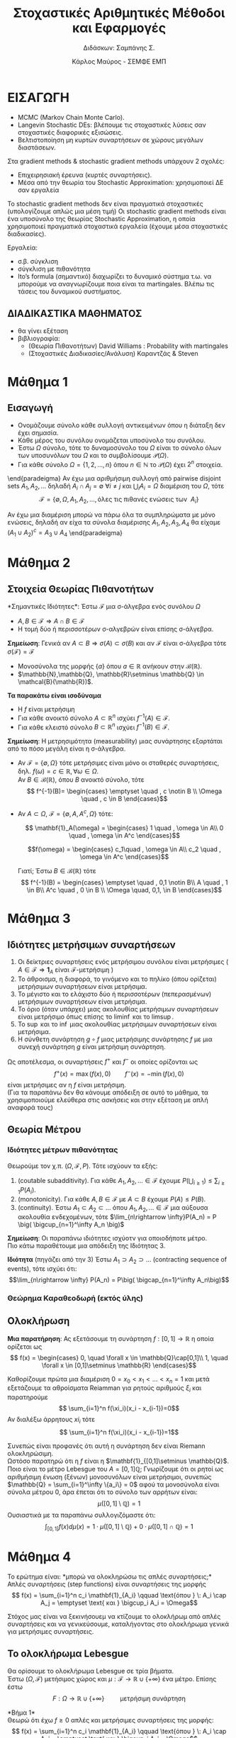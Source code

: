 #+TITLE: \textgreek{Στοχαστικές Αριθμητικές Μέθοδοι και Εφαρμογές}
#+SUBTITLE: \textgreek{Διδάσκων: Σαμπάνης Σ.}
#+AUTHOR: \textgreek{Κάρλος Μαύρος - ΣΕΜΦΕ ΕΜΠ}
#+LATEX_CLASS: orgNotes
#+LATEX_COMPILER: pdflatex
#+LATEX_HEADER_EXTRA: \selectlanguage{greek}
#+OPTIONS: num:nil
#+OPTIONS: toc:nil

\selectlanguage{greek}

* ΕΙΣΑΓΩΓΗ

+ \textlatin{MCMC (Markov Chain Monte Carlo).}
+ \textlatin{Langevin Stochastic DEs}: βλέπουμε τις στοχαστικές λύσεις σαν στοχαστικές διαφορικές εξισώσεις.
+ Βελτιστοποίηση μη κυρτών συναρτήσεων σε χώρους μεγάλων διαστάσεων.



Στα  \textlatin{gradient methods \& stochastic gradient methods} υπάρχουν 2 σχολές:
- Επιχειρησιακή έρευνα (κυρτές συναρτήσεις).
- Μέσα από την θεωρία του \textlatin{Stochastic Approximation:} χρησιμοποιεί ΔΕ σαν εργαλεία

Το \textlatin{stochastic gradient methods} δεν είναι πραγματικά στοχαστικές (υπολογίζουμε απλώς μια μέση τιμή)
Οι \textlatin{stochastic gradient methods} είναι ένα υποσύνολο της θεωρίας \textlatin{Stochastic Approximation}, η οποία
χρησιμοποιεί πραγματικά στοχαστικά εργαλεία (έχουμε μέσα στοχαστικές διαδικασίες).

Εργαλεία:
+ σ.β. σύγκλιση
+ σύγκλιση με πιθανότητα
+ \textlatin{Ito's formula} (σημαντικό) διαχωρίζει το δυναμικό σύστημα τ.ω. να μπορούμε να αναγνωρίζουμε ποια
  είναι τα \textlatin{martingales.} Βλέπω τις τάσεις του δυναμικού συστήματος.

** ΔΙΑΔΙΚΑΣΤΙΚΑ ΜΑΘΗΜΑΤΟΣ
+ θα γίνει εξέταση
+ βιβλιογραφία:
  + (Θεωρία Πιθανοτήτων) \textlatin{David Williams} : \textlatin{Probability with martingales}
  + (Στοχαστικές Διαδικασίες/Ανάλυση) Καραντζάς & \textlatin{Steven}

\newpage
* Μάθημα 1

** Εισαγωγή

+ Ονομάζουμε σύνολο κάθε συλλογή αντικειμένων όπου η διάταξη δεν έχει σημασία.
+ Κάθε μέρος του συνόλου ονομάζεται υποσύνολο του συνόλου.
+ Έστω $\Omega$ σύνολο, τότε το δυναμοσύνολο του $\Omega$ είναι το σύνολο όλων
  των υποσυνόλων του $\Omega$ και το συμβολίσουμε $\mathcal{P}(\Omega)$.
+ Για κάθε σύνολο $\Omega = \{1,2,\dots, n\}$ όπου $n\in \mathbb{N}$ το $\mathcal{P}(\Omega)$ έχει $2^n$ στοιχεία.

\begin{paradeigma}
    $$\Omega = \{ 1,2,3,\} \quad \mathcal{P}(\Omega) = \{\emptyset, \Omega, \{1\}, \{2\}, \{3\}, \{1,2,\}, \{1,3\}, \{2,3\}\} = 2^\Omega$$
\end{paradeigma}

\begin{orismos}{(σ-άλγεβρα)}: ονομάζουμε σ-άλγεβρα $\mathcal{F}$ ενός συνόλου $\Omega$ κάθε σύνολο υποσυνόλων του $\Omega$
με τις εξής ιδιότητες:

1. $\emptyset \in \mathcal{F}$
2. $A \in \mathcal{F} \Rightarrow A^c \in \mathcal{F}$
3. $A_1,A_2,\dots \in \mathcal{F} \Rightarrow \bigcup_{i}A_i \in \mathcal{F}$

\end{orismos}

\begin{paradeigma}
    Τετριμμένη σ-άλγεβρα: $\mathcal{F} = \{\emptyset, \Omega\}$\\
\end{paradeigma}

\begin{paradeigma}
    Για κάθε $A\subset \Omega$ μπορώ να φτιάξω την $\mathcal{F} = \{\emptyset, A, A^c, \Omega\}$
    που είναι σ-άλγεβρα.
\end{paradeigma}

\end{paradeigma}
    Αν έχω μια αριθμήσιμη συλλογή από pairwise disjoint sets $A_1,A_2,\dots$
    δηλαδή $A_i \cap A_j = \emptyset \: \forall i \neq j$ και $\bigcup_i A_i = \Omega$
    διαμέριση του $\Omega$, τότε
    $$\mathcal{F} = \{\emptyset, \Omega, A_1, A_2, \dots, \text{όλες τις πιθανές ενώσεις των }\: A_i\}$$

Αν έχω μια διαμέριση μπορώ να πάρω όλα τα συμπληρώματα με μόνο ενώσεις, δηλαδή αν είχα τα σύνολα διαμέρισης
$A_1,A_2,A_3,A_4$ θα είχαμε $(A_1 \cup A_2)^c = A_3 \cup A_4$
\end{paradeigma}
\newpage

* Μάθημα 2

** Στοιχεία Θεωρίας Πιθανοτήτων

\begin{orismos}{(Παραγόμενη σ-άλγεβρα)}:
Αν $\mathcal{A}$ είναι μια συλλογή υποσυνόλων του $\Omega$,
τότε μπορούμε να βρούμε πάντοτε μια σ-άλγεβρα που να περιέχει το $\mathcal{A}$, η οποία είναι
το δυναμοσύνολο $\mathcal{P}(\Omega)$.\\
Παίρνωντας την τομή όλων των σ-αλγεβρών που περιέχουν το $\mathcal{A}$ καταλήγουμε
στην παραγόμενη σ-άλγεβρα (ή ελάχιστη σ-άλγεβρα).

$$\sigma(\mathcal{A}) = \bigcap_{\mathcal{A} \in \mathcal{F}}  \mathcal{F} \quad\quad\quad \text{ όπου κάθε } \mathcal{F} \: \text{σ-άλγεβρα}$$
\end{orismos}
*Σημαντικές Ιδιότητες*: Έστω $\mathcal{F}$ μια σ-άλγεβρα ενός συνόλου $\Omega$
- $A,B \in \mathcal{F} \Rightarrow A\cap B \in \mathcal{F}$
- Η τομή δύο ή περισσοτέρων σ-αλγεβρών είναι επίσης σ-άλγεβρα.


\begin{orismos}{(Borel σ-άλγεβρα)}\\
Ονομάζουμε σ-άλγεβρα \textlatin{Borel} (ή \textlatin{Borel} σύνολα), συμβ. $\mathcal{B}({\mathbb{R^d})$ (στο $\mathbb{R^d},\: d=1,2,\dots$), την ελάχιστη
σ-άλγεβρα (παραγόμενη) που περιέχει όλα τα ανοικτά υποσύνολα του $\mathbb{R}^d$.\\
\end{orismos}

\begin{protasi}
Η σ-άλγεβρα \textlatin{Borel} είναι η μικρότερη σ-άλγεβρα που περιέχει τα διαστήματα της μορφής
$$(-\infty,\alpha] \quad \alpha \in \mathbb{Z}$$

\textbf{Απόδειξη}\\
Έστω $\mathcal{O}$ το σύνολο όλων των ανοικτών συνόλων του $\mathbb{R}$, τότε $\sigma(\mathcal{O}) = \mathcal{B}(\mathbb{R})$.\\
Έστω $\mathcal{D}$ το σύνολο όλων των διαστημάτων της μορφής $(-\infty,\alpha] \quad \alpha \in \mathbb{Z}$.\\
Έστω τώρα μια φθίνουσα ακολουθία $\{\alpha_k\}_{k\geq 1} \subset \mathbb{Z} $ ρητών αριθμών τ.ω. $\alpha_k \downarrow \alpha \in \mathbb{R}$ και έστω μια αύξουσα
ακολουθία $\{\beta_k\}_{k\geq 1} \subset \mathbb{Z}$ τ.ω. $\beta_k \upnarrow b \in \mathbb{R}$. Συνεπώς μιας και
$$ (\alpha,\beta) = \bigcup_{n=1}^{\infty} \big( (-\infty,\beta_n]\cap(-\infty,\alpha_n]^c\big)$$
Καταλήγουμε στο ότι το $(\alpha,\beta)$ ανήκει στην $\sigma(\mathcal{D})$ για κάθε $\alpha,\beta \in \mathbb{R}$ και άρα έχουμε $\mathcal{B}(\mathbb{R})\subset \sigma(\mathcal{D})$.\\
Από την άλλη έχουμε $\sigma(\mathcal{D}) \subset \mathcal{B}(\mathbb{R}$ αφού τα διαστήματα στο $\mathcal{D}$ μπορούμε να τα δούμε ως συμπληρώματα ανοικτών διαστημάτων, συνεπώς η
ελάχιστη σ-άλγεβρα που περιέχει τέτοια ανοικτά υποσύνολα/διαστήματα θα είναι υποσύνολο της ελάχιστης σ-άλγεβρας που περιέχει όλα τα ανοικτά υποσύνολα του $\mathbb{R}$.\qed
\end{protasi}

**Σημείωση**: Γενικά αν $A \subset B \Rightarrow \sigma(A) \subset \sigma(B)$ και αν $\mathcal{F}$ είναι σ-άλγεβρα τότε\\
$\sigma (\mathcal{F}) = \mathcal{F}$

- Μονοσύνολα της μορφής $\{a\}$ όπου $a \in \mathbb{R}$ ανήκουν στην $\mathcal{B}(\mathbb{R})$.
- $\mathbb{N},\mathbb{Q}, \mathbb{R}\setminus \mathbb{Q} \in \mathcal{B}(\mathb{R})$.

\begin{orismos}(Μετρήσιμο σύνολο)}\\
Έστω $\mathcal{F} μια σ-άλγεβρα. Το σύνολο $A\in \mathcal{F}$ λέγεται $\mathcal{F}-\textμετρήσιμο}$  ($\mathcal{F}-\textlatin{measurable)}$.
\end{orismos}

\begin{orismos}{(Μερησιμος χώρος)}\\
Έστω $\mathcal{F}$ μια σ-άλγεβρα υποσυνόλων ενός συνόλου $\Omega$. Τότε το ζεύγος $(\Omega,\mathcal{F})$ ονομάζεται
μετρήσιμος χώρος (\textlatin{measurable space)}
\end{orismos}

\begin{orismos}{(Μετρήσιμη συνάρτηση)}\\
Έστω $\Omega$ ένα μη-κενό σύνολο, $\mathcal{F}$ μια σ-άλγεβρα του $\Omega$ και $f:\Omega \mapsto \mathbb{R}^n$. Η συνάρτηση
$f$ ονομάζεται $\mathcal{F}$-μετρήσιμη (ή απλώς μετρήσιμη) αν για κάθε σύνολο \textlatin{Borel} $B$, δηλαδή $B\in\mathcal{B}(\mathbb{R^n})$
$$ f^{-1}(B) = \{ \omega \in \Omega \: : \: f(\omega) \} \in \mathcal{F}$$
\end{orismos}

**Τα παρακάτω είναι ισοδύναμα**
- Η $f$ είναι μετρήσιμη
- Για κάθε ανοικτό σύνολο $A\subset \mathbb{R}^n$ ισχύει $f^{-1}(A) \in \mathcal{F}$.
- Για κάθε κλειστό σύνολο $B\subset \mathbb{R}^n$ ισχύει $f^{-1}(B) \in \mathcal{F}$.

**Σημείωση**: Η μετρησιμότητα (measurability) μιας συνάρτησης εξαρτάται από το πόσο μεγάλη είναι η σ-άλγεβρα.
- Αν $\mathcal{F} = \{ \emptyset, \Omega\}$ τότε μετρήσιμες είναι μόνο οι σταθερές συναρτήσεις, δηλ. $f(\omega) = c \in \mathbb{R}, \forall \omega \in \Omega$.\\
  Αν $B\in \mathcal{B}(\mathbb{R})$, όπου $B$ ανοικτό σύνολο, τότε
  $$ f^{-1}(B)= \begin{cases}
    \emptyset \quad , c \notin B \\
    \Omega \quad , c \in B
    \end{cases}$$

- Αν $A\subset\Omega$, $\mathcal{F}=\{\emptyset, A, A^c,\Omega \}$ τότε:

  $$ \mathbf{1}_A(\omega) = \begin{cases} 1 \quad , \omega \in A\\
  0 \quad , \omega \in A^c
  \end{cases}$$

  $$f(\omega) = \begin{cases} c_1\quad , \omega \in A\\
  c_2 \quad , \omega \in A^c
  \end{cases}$$

  Γιατί; Έστω $B \in \mathcal{B}(\mathbb{R})$ τότε
  $$ f^{-1}(B) = \begin{cases}
  \emptyset \quad , 0,1 \notin B\\
  A \quad , 1 \in B\\
  A^c \quad , 0 \in B \\
  \Omega \quad, 0,1, \in B
  \end{cases}$$

  \pagebreak

* Μάθημα 3

** Ιδιότητες μετρήσιμων συναρτήσεων
1. Οι δείκτριες συναρτήσεις ενός μετρήσιμου συνόλου είναι μετρήσιμες ( $A \in \mathcal{F} \Rightarrow \mathbf{1}_A \text{ είναι } \mathcal{F}\text{-μετρήσιμη}$ )
2. Το άθροισμα, η διαφορά, το γινόμενο και το πηλίκο (όπου ορίζεται) μετρήσιμων συναρτήσεων είναι μετρήσιμα.
3. Το μέγιστο και το ελάχιστο δύο ή περισσοτέρων (πεπερασμένων) μετρήσιμων συναρτήσεων είναι μετρήσιμα.
4. Το όριο (όταν υπάρχει) μιας ακολουθίας μετρήσιμων συναρτήσεων είναι μετρήσιμο όπως επίσης το $\liminf$ και το $\limsup$.
5. Το $\sup$ και το $\inf$ μιας ακολουθίας μετρήσιμων συναρτήσεων είναι μετρήσιμα.
6. Η σύνθετη συνάρτηση $g \circ f$ μιας μετρήσιμης συνάρτησης $f$ με μια συνεχή συνάρτηση $g$ είναι μετρήσιμη συνάρτηση.

Ως αποτέλεσμα, οι συναρτήσεις $f^+$ και $f^-$ οι οποίες ορίζονται ως
$$ f^+(x) = \max (f(x),0) \qquad f^-(x) = - \min(f(x),0)$$
είναι μετρήσιμες αν η $f$ είναι μετρήσιμη.\\

(Για τα παραπάνω δεν θα κάνουμε απόδειξη σε αυτό το μάθημα, τα χρησιμοποιούμε ελεύθερα στις ασκήσεις και στην εξέταση με απλή αναφορά τους)

** Θεωρία Μέτρου

\begin{orismos} Έστω $(\Omega, \mathcal{F})$ είναι μετρήσιμος χώρος και έστω $\mu: \mathcal{F} \rightarrow \mathbb{R} \cup \{+\infty\}$
είναι μια συάρτηση. Τότε, η $\mu$ ονομάζεται \textbf{μέτρο} αν:
\begin{enumerate}
\item Για όλα τα $A \in \mathcal{F}$ έχουμε $\mu(A) \geq 0$.
\item $\mu(\emptyset)=0$.
\item Αν τα σύνολα $A_1,A_2, \dots \in \mathcal{F}$ είναι ξένα μεταξύ τους ανά δύο τότε $\mu\big( \bigcuo_{i=1}^\infty A_i\big) = \sum_{i=1}^\infty \mu(A_i)$ (αριθμήσιμη προσθετικότητα)
\end{enumerate}\\
\end{orismos}

\begin{orismos} Ως \textbf{μέτρο πιθανόητας} ορίζουμε σε μία σ-άλγεβρα $\mathcal{F}$ ενός συνόλου $\Omega$, μια συνάρτηση
$P: \mathcal{F} \rightarrow [0,1]$ η οποία ικανοποιέι τις ιδιότητες ενός μέτρου και $P(\Omega)=1$.\\
\end{orismos}

\begin{orismos} Ονομάζουμε \textbf{χώρο πιθανότητας} την τριάδα $(\Omega, \mathcal{F}, P)$, όπου $\Omega$ είναι ένα σύνολο (που συχνά ονομάζεται δειγματοχώρος/sample space), $\mathcal{F}$ είναι μια σ-άλγεβρα υποσυνόλων του $\Omega$ και $P:\mathcal{F}\rightarrow [0,1]$ είναι ένα μέτρο πιθανότητας.\\
\end{orismos}

*** Ιδιότητες μέτρων πιθανότητας
Θεωρούμε τον χ.π. $(\Omega, \mathcal{F},P)$. Τότε ισχύουν τα εξής:
1. \textlatin{(coutable subadditivity)}. Για κάθε $A_1,A_2,\dots \in \mathcal{F}$ έχουμε $P\big( \bigcup_{i\geq 1} \big) \leq \sum_{i\geq 1} P(A_i)$.
2. \textlatin{(monotonicity)}. Για κάθε $A,B \in \mathcal{F}$ με $A\subset B$ έχουμε $P(A)\leq P(B)$.
3. \textlatin{(continuity)}. Έστω $A_1 \subset A_2 \subset \dots$ όπου $A_1, A_2,\dots \in \mathcal{F}$ μια αύξουσα ακολουθία ενδεχομένων, τότε $\lim_{n\rightarrow \infty}P(A_n) = P \big( \bigcup_{n=1}^\infty A_n \big)$

*Σημείωση*: Οι παραπάνω ιδιότητες ισχύοτν για οποιοδήποτε μέτρο.\\

Πιο κάτω παραθέτουμε μια απόδειξη της Ιδιότητας 3.

\begin{align*}
P\big( \bigcup_{n=1}^\infty A_n \big) &= P\big( \bigcup_{n=1}^\infty (A_n \setminus A_{n-1}\big)\\
\text{(countable additivity) } &= \sum_{n=1}^{\infty} P(A_n \setminus A_{n-1}) \\
&= \lim_{n\rightarrow \infty} \sum_{i=1}^n P(A_i\setminus A_{i-1})\\
\text{(countable additivity) } &= \lim_{n \rightarrow \infty} P\big( \bigcup_{i=1}^n(A_n \setminus A_{n-1} ) \big)\\
&= \lim_{n \rightarrow \infty} P(A_n)
\end{align*}

*Ιδιότητα* (πηγάζει από την 3) Έστω $A_1 \supset A_2 \supset \dots$ \textlatin{(contracting sequence of events)}, τότε ισχύει ότι:
$$\lim_{n\rightarrow \infty} P(A_n) = P\big( \bigcap_{n=1}^\infty A_n\big)$$
\pagebreak

\begin{orismos}
Έστω $(\Omega, \mathcal{F})$ μετρήσιμος χώρος και $\mu: \mathcal{F} \rightarrow \mathbb{R}\cup\{+\infty\}$ είναι ένα μέτρο. Τότε
ονομάζουμε αυτό το μέτρο:
\begin{enumerate}
\item \textbf{πεπερασμένο}, αν $\mu(\Omega) < \infty$.
\item \textbf{σ-πεπερασμένο}, αν υπάρχει μια ακολουθία $\{A_n\}_{n\geq 0}$ στοιχείων της $\mathcal{F}$ τέτοια
ώστε $\mu(A_n) < \infty \: \forall n \in \mathbb{R}$ και $\bigcup_{n\geq 1} A_n = \Omega$
\end{enumerate}
\end{orismos}

*** Θεώρημα Καραθεοδωρή (εκτός ύλης)

\begin{orismos} Έστω $\Omega$ είναι ένα μη-κενό σύνολο. Ονομάζουμε ένα σύνολο υποσυνόλων
$\mathcal{G}$ του $\Omega$ ως \textbf{π-σύστημα (ή άλγεβρα)} αν είναι κλειστό ως προς τις πεπερασμένες τομές,
δηλαδή:
$$G_1,G_2 \in \mathcal{G} \Rightarrow G_1 \cap G_2 \in \mathcal{G}$$
\end{orismos}

\begin{protasi}
Αν δύο μέτρα πιθανότητας συμπίπτουςν σε ένα π-σύστημα, τότε συμπίπτουν και στην σ-άλγεβρα που παράγεται
από το π-σύστημα.
\end{protasi}

\begin{theorima} \textbf{Caratheodory's Extension Theorem}\\
Έστω $\Omega$ έιναι ένα σύνολo, $\mathcal{G}$ ένα π-σύστημα του $\Omega$ και $\mathcal{F}= \sigma(\mathcal{G})$. Αν το $\mu_0$ είναι μια αριθμήσιμα προσθετική συνάρτηση από το $\mathcal{G}$ στο $[0,+\infty]$, δηλ. $\mu_0 : \mathcal{G} \rightarrow \mathbb{R}_+ \cup \{+\infty\}$.\\
Τότε υπάρχει μέτρο στο $(\Omega, \mathcal{F})$ τέτοιο ώστε
$$\mu(A) = \mu_0 (A) \quad \forall A \in \mathcal{G}$$
Αν μάλιστα $\mu_0(\Omega) < \infty$, τότε υπάρχει μοναδικό τέτοιο μέτρο $\mu$.
\end{theorima}

\begin{paradeigma}
Μέτρο \textlatin{Lebesgue} στο $(\Omega, \mathcal{F}) = ((0,1], \mathcal{B}( (0,1]))$. Θεωρούμε όλα εκείνα τα υποσύνολα του $\Omega$ τα οποία μπορούν
να γραφτούν ως πεπερασμένες ενώσεις των διαστημάτων $(a_1,b_1], \dots (a_n,b_n]$ όπου $n \in \mathbb{N}$ και $0 < a_1 \leq b_1 \leq \dots \leq a_n \leq b_n \leq 1$.
Αν $\mathcal{G}$ είναι το π-σύστημα (άλγεβρα) που περιέχει όλα αυτά τα υποσύνολα, τότε $\mathcal{F} = \sigma(\mathcal{G}) = \mathcal{B}((0,1])$\\

Ορίζουμε επίσης για κάθε σύνολο $G \in \mathcal{G}$, τη συνάρτηση
$$\mu_0(G) = \sum_{k\leq r} (b_k - a_k)$$
όπου αυτό το $G$ είναι $G=(a_1,b_1]\cup\dots\cup (a_r,b_r]$ και $r \leq n$. Έτσι η $\mu_0$ είναι καλώς ορισμένη (well-defined) και είναι αριθμήσιμα προσθετική.\\
Συνεπώς, σύμφωνα με το Θ. Καραθεοδωρή υπάρχει ένα μοναδικό μέτρο στον $((0,1],\mathcal{B}((0,1]))$ που είναι η προέκταση του $\mu_0$ στο $\mathcal{G}$ και το οποίο
ονομάζεται μέτρο \textlatin{Lebesgue}. (γενίκευση της Ευκλείδιας απόστασης)
\end{paradeigma}

** Ολοκλήρωση

*Μια παρατήρηση*: Ας εξετάσουμε τη συνάρτηση $f:[0,1]\rightarrow \mathbb{R}$ η οποία ορίζεται ως
$$ f(x) = \begin{cases} 0, \quad \forall x \in \mathbb{Q}\cap[0,1]\\
                    1, \quad \forall x \in [0,1]\setminus \mathbb{R}
                    \end{cases}$$

Καθορίζουμε πρώτα μια διαμέριση $0=x_0<x_1<\dots <x_n=1$ και μετά εξετάζουμε τα αθροίσματα \textlatin{Reiamman} για ρητούς αριθμούς $\xi_i$ και παρατηρούμε
$$ \sum_{i=1}^n f(\xi_i)(x_i - x_{i-1})=0$$
Αν διαλέξω άρρητους $xi_i$ τότε
$$ \sum_{i=1}^n f(\xi_i)(x_i - x_{i-1})=1$$

Συνεπώς είναι προφανές ότι αυτή η συνάρτηση δεν είναι \textlatin{Riemann} ολοκληρώσιμη.\\
Ωστόσο παρατηρώ ότι η $f$ είναι η $\mathbf{1}_{[0,1]\setminus \mathbb{Q}$. Ποιο είναι το μέτρο \textlatin{Lebesgue} του $A=[0,1]\mathbb{Q}$; Γνωρίζουμε ότι οι ρητοί
ως αριθμήσιμη ένωση (ξένων) μονοσυνόλων είναι μετρήσιμοι, συνεπώς $\mathbb{Q} = \sum_{i=1}^\infty \{a_i\} = 0$ αφού τα μονοσύνολα είναι σύνολα μέτρου 0, άρα έπεται ότι
το σύνολο των αρρήτων είναι:
$$\mu( [0,1] \setminus \mathbb{Q} ) = 1$$
Ουσιαστικά με τα παραπάνω συλλογιζόμαστε ότι:
$$ \int _{[0,1]} f(x) d\mu(x) = 1\cdot \mu([0,1]\setminus \mathbb{Q}) + 0 \cdot \mu([0,1]\cap \mathbb{Q}) = 1$$
\pagebreak

* Μάθημα 4
Το ερώτημα είναι: *μπορώ να ολοκληρώσω τις απλές συναρτήσεις;*\\

Απλές συναρτήσεις \textlatin{(step functions)} είναι συναρτήσεις της μορφής
$$ f(x) = \sum_{i=1}^n c_i \mathbf{1}_{A_i} \qquad \text{όπου } \: A_i \cap A_j = \emptyset \text{ και } \bigcup_i A_i = \Omega$$

Στόχος μας είναι να ξεκινήσουεμ να κτίζουμε το ολοκλήρωμ από απλές συναρτήσεις και να γενικεύσουμε, καταλήγοντας στο ολοκλήρωμα γενικά για μετρήσιμες συναρτήσεις.

** Το ολοκλήρωμα \textlatin{Lebesgue}
Θα ορίσουμε το ολοκλήρωμα \textlatin{Lebesgue} σε τρία βήματα.\\

Έστω $(\Omega,\mathcal{F})$ μετήσιμος χώρος και $\mu:\mathcal{F}\rightarrow \mathbb{R} \cup \{+ \infty\}$ ένα μέτρο. Επίσης έστω
$$F: \Omega \rightarrow \mathbb{R}\cup\{+\infty\} \qquad \text{ μετρήσιμη συνάρτηση }$$

*Βήμα 1*\\
Θεωρώ ότι έχω $f\geq 0$ απλές και μετρήσιμες συναρτήσεις της μορφής:
$$ f(x) = \sum_{i=1}^n c_i \mathbf{1}_{A_i} \qquad \text{όπου } \: A_i \cap A_j = \emptyset \text{ και } \bigcup_i A_i = \Omega$$
τότε ορζίουμε το ολοκλήρωμα \textlatin{Lebesgue} της $f$ ως:
$$ \int_\Omega f d\mu = \sum_{i=1}^\inftu c_i \mu(A_i) \in [0,+\infty]$$
με την σύμβαση ότι στο ολοκλήρωμα \textlatin{Lebesgeue} $(0\cdot \infty = 0)$.\\

*Bήμα 2*\\
Τώρα θεωρούμε ότι έχουμε $f\geq 0$ μετρήσιμες συναρτήσεις. Στην συνέχεια θα χρειασούμε το Θ. Μονότονης Σύγκλισης/\textlatin{Monotone Convergence Theorem}.

\begin{theorima}\textbf{Θεώρημα Μονότονης σύγκλησης.} Έστω $f\geq 0$ μετρήσιμη συνράτηση. Τότε μπορώ να βρώ (πάντοτε) μια ακολουθία μη-αρνητικών απλών συναρτήσεων (που όπως
είδαμε είναι μετρήσιμες), έστω $\{f_n\}_{n\geq 1}$, έτσι ώστε η $\{f_n\}_n$ να είναι αύξουσα ακολουθία ($f_n \subseteq f_{n+1}\: \forall n$) και
$$\lim_{n\rightarrow \infty} f_n(x) = f(x) \qquad \text{(pointwise - σημειακά)}$$
\end{theorima}
\pagebreak

Για να ορίσουμε το ολοκλήρωμα \textlatin{Lebesgue} για $f\geq 0$ μετρήσιμες, χρησιμοποιούμε το Θεώρημα Μονότονης σύγκλισης:

$$ \Big( \int_\Omega \lim_{n\rightarrow \infty} f_n d\mu \Big) = \Big( \int_\Omega f d\mu \Big) = \Big( \lim_{n\rightarrow \infty} f_n d\mu \Big) $$

και τότε, χρησμοποιώντας το Θ. Μονότονης Σύγκλισης μπορούμε να αποδείξουμε ότι το
$$\Big( \lim_{n\rightarrow \infty} \int_\Omega f_n d\mu \Big)$$G_1
είναι καλώς ορισμένο και δεν εξαρτάται από την επιλογή της ακολουθίας $\{f_n\}_{n\geq 1}$.\\

*Βήμα 3*\\
Τέλος, έστω $f$ μετρήσιμη συνάρτηση. Τότε μπορώ να γράψω την $f$ χρησμοποιώντας το θετικό και το αρνητικό της μέρος, δηλαδή
$$ f = f^+ - f^-$$
όπου $f^+(x)= \max \{ f(x), 0\}$ και $f^-(x) = \max \{-f(x),0\}$.\\
Τότε το ολοκλήρωμα \textlatin{Lebesgue} ορίζεται ως
$$\int_\Omega f d\mu = \int_\Omega f^+ d\mu - \int_\Omega f^- d\mu $$
\pagebreak

** Ιδιότητες
1. Το ολοκλήρωμα \textlatin{Lebesgue} μιας μετρήσιμης συνάρτησης, όπου αυτό ορίζεται, είναι ένα στοιχείο του $[0,\infty]$.
2. Αν το μέτρο ενός έστω από τα $A_i$ είναι ίσο με άπειρο, τότε το ολοκλήρωμα \textlatin{Lebesgue} παίρενει την τιμή $+\infty$ (για κάθε $c_i >0,\: i\geq 1$).
3. Aν τα ολοκληρώματα $\int_\Omega f^+ d\mu$ και $\int_\Omega f^- d\mu$ παίρνουν την τιμ $+\infty$ τότε το $\int_\Omega fd\mu$ *δεν ορίζεται*.
4. Αν έχουμε ένα *φραγμένο διάστημα* $[a,b]$ με $a,b \in \mathbb{R}$, το ολοκλήρωμα
   $$\int_a^b f(x)d(x)$$
   είναι καλως ορισμένο για $f$ μετρήσιμη, τότε το ολοκλήρωμα Lebesgue
   $$\int_[a,b]f d\mu $$
   ισουται με το ολοκλήρωμα \textlatin{Riemann}.
5. Αν για μια μετρήσιμη συνάρτηση $f$ υπάρχει το γενικευμένο ολ. \textlatin{Riemann}
   $$\int_{-\infty}^\infty f(x)d<\inftyx \quad \text{ή}\quad \int_{-\infty}^\infty |f(x)|dx < \infty<\infty$$
   τότε, το ολοκλήρωμα \textlatin{Lebesgue} $\equiv$ \textlatin{Riemann.}
6. Μπορώ να έχω το γενικευμένο ολ. \textlatin{Riemann} αλλά όχι το αντίστοιχο \textlatin{Lebesgue}. (π.χ. $f(x) = \frac{sinx}{x}\mathbf{1}_{\{x\neq 0\}}$)

** Κύριες Ιδιότητες του ολοκληρώματος \textlatin{Lebesgue}:

+ \textbf{(Γραμμικότητα - \textlatin{Linearity})}   $$\int_\mathbb{R} (c_1 f + c_2 g) d\mu = c_1 \int_\mathbb{R} fd\mu + c_2 \int_\mathbb{R} gd\mu$$.
+ \textbf{(Ξένα Σύνολα - \textlatin{Disjoint Sets})} Αν $A,B$ είναι ξένα μεταξύ τους σύνολα, τότε
  $$\int_{A\cup B} f d\mu = \int_A fd\mu + \int_B fd\mu$$
+ \textbf{(Μονοτονία - \textlatin{Comparison})} Αν $f(x) \leq g(x)$ για κάθε $x\in \mathbb{R}$, τότε
  $$\int_\mathbb{R} f(x)d\mu(x) \leq \int_\mathbb{R} g(x)d\mu(x)$$.

   \pagebreak
* Μάθημα 5

*** Θεωρήματα Σύγκλισης
\begin{theorima}[Μονότονης Σύγκλισης - \textlatin{Monotone Convergence Theorem (MCT)}.] Έστω $\{f_n\}_{n\geq 1}$ μια αύξουσα ακολουθία μετρήσιμων μη αρνητικών συναρτήσεων, οι οποίες
  συγκλίνουν σε μια συνάρτηση μετρήσιμη $f$, τότε
  $$ \int_\mathbb{R} f d\mu = \lim_{n\rightarrow \infty} \int_\mathbb{R} f_n d\mu $$
  όπου οι δύο πλευρές μπορούν να πάρουν την τιμή άπειρο.
\end{theorima}

\begin{theorima}[Λήμμα Fatou - \textlatin{Fatou Lemma (FL)}.] Έστω $\{f_n\}_{n\geq 1}$ μια ακολουθία μετρήσιμων, μη-αρνητικών συναρτήσεων, τότε
$$\int_\mathbb{R} \liminf_{n\rightarrow \infty} f_n d\mu  \leq \liminf_{n\rightarrow \infty} \int_\mathbb{R} f_n d\mu $$
\end{theorima}

\begin{proof}
Δημιουργώ την ακολουθία μετρήσιμων συναρτήσεων $\{g_n\}_{n\geq 1}$, όπου $g_k:= \inf_{n\geq k} f_n$.
Η $\{g_n\}$ συνεπώς είναι μια αύξουσα ακολουθία μη-αρνητικών μετρήσιμων συναρτήσεων, όπου
$$\lim_{n\rightarrow \infty} = \liminf_{n\rightarrow \infty} f_n$$

Συνεπώς, από \textlatin{MCT} έχουμε $\int_\mathbb{R} \lim_{k\rightarrow \infty} g_k d\mu = \lim_{k\rightarrow \infty} \int_\mathbb{R} g_k d\mu$, συνεπώς

\begin{align*}
\int_\mathbb{R} \liminf_{n\rightarrow \infty} f_n d\mu &= \lim_{k\rightarrow \infty} \int \inf_{n\geq k} f_n d\mu\\
&\leq \lim_{k\rightarrow \infty} \inf_{n\geq k} \int_\mathbb{R} f_n d\mu \\
( * ) \qquad &\leq \liminf_{n\rightarrow \infty} \int_\mathbb{R} f_n d\mu
\end{align*}

Όπου $(*)$ ισχύει διότι για κάθε $n\geq k, f_n \geq g_k$, συνεπώς $\int_\mathbb{R} f_n d\mu \geq \int_\mathbb{R} g_k d\mu$.
\end{proof}\\


Το λήμμα \textlatin{Fatou} μας λέει ότι μπορεί να έχω μια ακολουθία μετρήσιμων τ.μ. που να συκλίνει σε μια (μετρήσιμη) τ.μ. αλλά οι ροπές τους
(moments) να μην συγκλίνουν!!
\pagebreak

\begin{theorima}[Θεώρημα Κυριαρχημένης Σύγκλισης - \textlatin{(Lebesgue) Dominated Convergence Theorem (LDCT)}.] Έστω $\{f_n\}_{n\geq 1}$ μια ακολουθία ολοκληρώσιμων συναρτήσεων
η οποία συγκλίνει στην $f$ (σημειακή σύγκλιση - σύγκλιση σ.π/a.e.).\\
Αν υπάρχει μια ολοκληρώσιμη συνάρτηση $g\geq 0$ τέτοια ώστε $|f_n| \leq g$ (σχεδόν παντού) για κάθε $n\geq 1$, τότε η $f$ είναι
ολοκληρώσιμη και
$$\int_\mathbb{R} f d\mu = \lim_{n\rightarrow \infty} \int_\mathbb{R} f_n d\mu$$
\end{theorima}

\begin{proof}
Παρατηρούμε πρώτα ότι $|f_n - f| \leq |f_n| + |f| \leq g + g \leq 2g$ και ότι\\
$$\int_\mathbb{R} 2g d\mu = 2\int_{\mathbb{R}}g d\mu < \infty$$

Τώρα θα κάνουμε χρήση του FT. Έστω $h_n := 2g - |f_n - f|$, άρα η $\{h_n\}$ είναι μια μη-αρνητική ακολουθία μετρήσιμων συναρτήσεων, εφαρμόζω το λήμμα \textlatin{Fatou} και
$$\int_\mathbb{R} \liminf_{n\rightarrow \infty} h_n d\mu \leq \liminf_{n\rightarrow \infty} \int_\mathbb{R} h_n d\mu $$

Συνεπώς

$$ \cancel{\int_\mathbb{R} 2g d\mu} + \int_\mathbb{R} \liminf_{n\rightarrow \infty} (-|f_n - f|) d\mu \leq \cancel{\int_\mathbb{R} 2g d\mu} + \liminf_{n\rightarrow \infty} \int_\mathbb{R}(-|f_n -f|) d\mu$$

χρησιμοποιώντας ότι $-\limsup_{n\rightarrow \infty} -|f_n-f| = \liminf_{n\rightarrow \infty} |f_n -f|$ παίρνουμε

$$ - \int_\mathbb{R} \limsup_{n\rightarrow \infty} |f_n -f| d\mu \leq - \limsup_{n\rightarrow \infty} \int_\mathbb{R} |f_n-f|d\mu$$

Συνεπώς, πολλαπλασιάζοντας και τα δύο μέλη με $-1$, παίρνουμε
$$\limsup_{n\rightarrow \infty} \int_\mathbb{R} |f_n - f| d\mu \leq \int_\mathbb{R} |f_n-f| d\mu = 0$$
καθώς το $\limsup |f_n - f| = \lim |f_n- f| = 0$. Έχουμε δηλαδή
$$\lim_{n\rightarrow \infty} \int_\mathbb{R}|f_n - f| d\mu = 0$$
Ισχύει από comparison/monotonicity property ότι
$$\lim_{n\rightarrow \infty} | \int_\mathbb{R} fd\mu - \int_\mathbb{R} f_n d\mu| = \lim_{n\rightarrow \infty} |\int_\mathbb{R} (f_n -f) d\mu| \leq \lim_{n\rightarrow \infty} \int_\mathbb{R} |f_n-f| d\mu =0 $$
\end{proof}

*Σημείωση:* Τα παραπάνω τρία θεωρήματα σύκγλισης \textlatin{(MCT, FL, LDCT)}  ισχύουν σε σ-πεπερασμένους χώρος μέτρου $(\Omega, \mathcal{F}, \mu)$.\\

\begin{orismos} Έστω $(\Omega,\mathcal{F},\mathbb{P})$ ένας χώρος πιθανότητας. Τότε, μια συνάρτηση $X:\Omega \rightarrow \mathbb{R}$ ονομάζεται \textbf{τυχαία μεταβλητή} αν και μόνο αν
$$X^{-1}(B) \in \mathcal{F} \quad \forall B \in \mathcal{B}(\mathb{R})$$
\end{orismos}

\begin{orismos}
Έστω $\mu,\nu$ δύο μέτρα ορισμένα σε ένα μετρήσιμο χώρο $(\Omega, \mathcal{F})$. Αν για κάθε $A \in \mathcal{F}$ τ.ω. $\mu(A)=0$ τότε $\nu(A)=0$, τότε
λέμε ότι το $\nu$ είναι \textbf{απόλυτα συνεχές ως προς το} $\mu$ (absolutely continuous w.r.t $\mu$), και συμβολικά γράφουμε $\nu <\!< \mu$
\end{orismos}

\begin{theorima}[\textlatin{Radon-Nikodym}]
Έστω $\mu$ και $\nu$ δύο σ-πεπερασμένα μέτρα ορισμένα σε ένα μετρήσιμο χώρο $(\Omega, \mathcal{F})$ και $\nu <\!< \mu$. Τότε υπάρχει μοναδική (σχεδόν παντού)
μη αρνητική και ολοκληρώσιμη συνάρτηση $f$ στο $(\Omega, \mathcal{F}, \mu)$ τ.ω.
$$ \nu(A) = \int_A f d\mu  \quad \forall A \in \mathbb{F}$$
Χρησιμοποιούμε σαν συμβολισμό $d\nu = f d\mu$ \textlatin{(shorthand notation)} για να δηλώσουμε την σχέση μεταξύ των δύο μέτρων,
και η $f = \frac{d\nu}{d\mu}$ είναι γνωστή ως παράγωγος \textlatin{Radon-Nikodym (Radon-Nikodym derivative) }ή απλώς πυκνότητα \textlatin{(density)} του $\nu$ ως προς το $\mu$.
\end{theorima}

\pagebreak

* Μάθημα 6

*Παρατήρηση*: Στο Θεώρημα \textlatin{Radon Nikodym} αυστηρά δεν έχουμε ορίσει κάποια παράγωγο μέτρου σε σχέση με κάποιο άλλο μέτρο, και ο συμβολισμός της πυκνότητας


$$f = \frac{d\nu}{d\mu}\qquad \text{ή} \qquad d\nu = fd\mu$$
ωστόσο, αν δούμε την απόδειξη του Θεωρήματος, αν έχουμε τρία μέτρα $\nu,\mu,\rho$ και πυκνότητες $g=\frac{d\nu}{d\mu}$ και $f=\frac{d\mu}{d\rho}$ μπορούμε να πούμε $gf=\frac{d\nu}{d\rho}$, δηλαδή συμβολικά:
$$ \frac{d\nu}{d\mu} \frac{d\mu}{d\rho} = \frac{d\nu}{d\rho}$$
όπου πρακτικά "απλοποιούμε" το κλάσμα. Υπενθυμίζουμε ότι δεν έχουμε παραγώγους και όλα αυτά τα κάνουμε συμβολικά αλλά παίρνουμε έγκυρα αποτελέσματα.\\

*Σύνδεση/εφαρμογή με τα χρηματοοικονομικά μαθηματικα*: Προσπαθούμε να βρούμε ισοδύναμα μέτρα πιθανότητας ως προς το "φυσικό" μέτρο πιθανότητας έτσι ώστε να δημιουργήσουμε στο νέο μέτρο \textlatin{martingale} (δίκαια παιχνίδια). Υπό το
νέο μέτρο, όταν γίνεται η αποτίμηση να μην υπάρχουν ευκαιρίες για \textlatin{arbitrage}.\\

\begin{orismos}
Έστω $X:\Omega \Rightarrow \mathbb{R}$ τ.μ. σε ένα χώρο πιθανότητας $(\Omega,\mathcal{F},\mathbb{R})$. Η απεικόνιση $\mathbb{F}_X:\mathcal{B}(\mathbb{R}) \rightarrow [0,1]$ που ορίζεται ως
$$ \mathbb{F}_X(B):= \mathbb{P}(X^{-1}(B))] = \mathbb{P}( \{ \omega \in \Omega\: : \: X(\omega) \in B\} ) \in \[0,1]\qquad \forall B \in \mathcal{B}(\mathbb{R})$$
και ονομάζεται \textbf{κατανομή} της $X$ \textlatin{(distribution or law of the r.v.} $X$).\\
\end{orismos}

*Σημείωση*: Στην θέση του μετρήσιμου χώρου $(\mathbb{R},\mathcal{B}(\mathbb{R}))$ μπορεί να χρησιμοποιηθεί κάποιος άλλος μετρήσιμος χώρος $(S,\mathcal{H})$.\\

\pagebreak
\begin{protasi}
Η κατανομή $\mathbb{F}_X$ είναι μέτρο πιθανότητας στον $(\mathbb{R},\mathcal{B})$.
\end{protasi}

\begin{proof} Αρκεί να δείξουμε ότι ικανοποιεί τις ιδιότητες ενός μέτρου πιθανότητας.
\begin{enumerate}
\item $\mathbb{F}_X (B) \in [0,1]$ για κάθε $B\in \mathcal{B}$.
\item $\mathbb{F}_X (\mathbb{R}) = \mathbb{P}[X^{-1}(\mathbb{R})] = \mathbb{P}[\Omega]$. Ομοίως δείχνω ότι $\mathbb{F}_X (\emptyset) = \mathbb{P}[X^{-1}(\emptyset)] = \mathbb{P}[\emptyset] = 0$.
\item Αν τα $A_1,A_2,\dots \in \mathcal{B}$ είναι ξένα μεταξύ τους ανά δύο, τότε:
$$\mathbb{F}_X (\cup_i A_i) = \mathbb{P}[X^{-1}(\cup_{i} A_i)] = \mathbb{P}[\cup_i X^{-1}(A_i)]$$
και παρατηρώ ότι τα $X^{-1}(A_i)$ είναι ξένα μεταξύ τους ανά δύο, οπότε χρησιμοποιώ την αρ. προσθετικότητα του $\mathbb{P}$ και παίρνω
$$\mathbb{F}_X(\cup_i A_i) = \sum_{i=1}^\infty \mathbb{P}(X^{-1}(A_i)) = \sum_{i=1}^\infty \mathbb{F}_X(A_i)$$
\end{enumerate}
\end{proof}

+ Οι συναρτήσεις κατανομής ορίζονται από την σχέση $\mathbb{F}_X(x) := \mathbb{F}((-\infty,x]) = \mathbb{P}(X\leq x)$
+ Οι συνάρτηση κατανομής είναι μοναδική (να γίνει απόδειξη).
+ Το αντίστροφο επίσης ισχύει, δηλαδη: για κάθε συνάρτηση κατανομής $F$ υπάρχει μοναδική κατανομή $\mathbb{F}$ τ.ω. η σχέση που έχουμε πιο πάνω να ικανοποιείται, δηλαδή
  $$F(x) = \mathbb{F}((-\infty,x])$$
  να ικανοποιείται.


Εμείς επιθυμούμε να ορίσουμε την $\mathbb{E}[X] = \int_\Omega X d\mathbb{P}$, και θα χρησιμοποιήσουμε το πιο κάτω θεώρημα έτσι ώστε να μην απαιτείται
ο υπολογισμός του ολοκληρώματος \textlatin{Lebesgue} μέσω απλών συναρτήσεων, αλλά μέσω ολοκληρωμάτων \textlatin{Riemann} με τα οποία είμαστε εξοικειωμένοι.

  \begin{theorima}(\textbf{αλλαγής μεταβλητής}) Έστω $X:\Omega \rightarrow \mathbb{R}$ μια τ.μ. που ορίζεται στον χ.π. $(\Omega,\mathcal{F},\mathbb{P})$ και $g$ μια (Borel) μετρήσιμη συνάρτηση.
    Τότε
$$ \int_\Omega g(X(\omega)) d\mathbb{P}(\omega) = \int_\mathbb{R} g(x)d\mathbb{F}_X(x)$$
δηλαδή αντί να κάνω τον υπολογισμό στον $(\Omega, \mathcal{F}, \mathbb{P})$ τον κάνω στον $(\mathbb{R},\mathcal{B},\mathbb{F}_X)$
  \end{theorima}

\begin{proof} Κάνουμε την απόδειξη σε τρία βήματα.\\

\begin{enumerate}
\item Αν $g(x) = \sum_{i=1}^n c_i\mathbf{1}_{A_i}(x)$, όπου $c_i \in \mathbb{R}, A_i \cap A_j = \emptyset$ και $\cup_{i=1}^n = \mathbb{R}$, τότε
\begin{align*}
 \int_\Omega g(X(\omega)) d\mathbb{P}(\omega) &= \int_\Omega \sum_{i=1}^n \mathbf{1}_{A_i}(X(\omega))d\mathbb{P}(\omega) = \sum_{i=1}^nc_i\int_\Omega \mathbf{1}_{A_i}(X(\omega))d\mathbb{P}(\omega)\\
 &= \sum_{i=1}^nc_i\int_{\{ \omega\in\Omega : X(\omega) \in A_i\}} X(\omega) \mathbb{P}(\omega) = \sum_{i=1}^n c_i \int_{X^{-1}(A_i)} 1 \mathbb{P}\\
&= \sum_{i=1}^n c_i \mathbb{P}(X^{-1}(A_i)) = \sum_{i=1}^n c_i \mathbb{F}_X(A_i)\\
&= \sum_{i=1}^n c_i \int_{A_i} 1 d\mathbb{F}_X(x)= \sum_{i=1}^n c_i \int_{\mathbb{R}} \mathbf{1}_{A_i} (x)d\mathbb{F}_X(x)\\
&= \int_{\mathbb{R}} \sum_{i=1}^n c_i \mathbf{1}_{A_i} (x)d\mathbb{F}_X(x)= \int_{\mathbb{R}} g(x) d\mathbb{F}_X(x)
\end{align*}
συνεπώς έχουμε δείξει ότι ισχύει για απλές συναρτήσεις.
\item  Αν η $g$ είναι (Borel) μετρήσιμη συνάρτηση η οποία παίρνει μη αρνητικές τιμές. Τότε, υπάρχει αύξουσα ακολουθία μετρήσιμων συναρτήσεων $\{g_n\}_{n\in\mathbb{N}}$ ώστε $\lim_{n\rightarrow \infty} g_n(x) = g(x)$ σ.π.
Χρησιμοποιώντας το Θεώρημα Μονότονης Σύγκλισης παρατηρούμε ότι:
$$\int_\Omega g(X(\omega))d\mathbb{P}(\omega) = \lim_{n\rightarrow \infty} \int_\Omega g_n(X(\omega)) d\mathbb{P}$$
Επίσης, το όριο
$$ \lim_{n\rightarrow \infty} \int_\mathbb{R} g_n(x) d\mathbb{F}_X(x) = \int_\mathbb{R} g(x)d\mathbb{F}_X(x)$$
\item Τέλος, αν η $g$ είναι μια (Borel) μετρήσιμη συνάρτηση, τότε χρησιμοποιούμε την σχέση
$$g = g^+ - g^-$$
για να καταλήξουμε στο επιθυμητό αποτέλεσμα.
\end{enumerate}
\end{proof}

Και πάλι, στην θέση του $(\mathbb{R},\mathcal{B})$ μπορούμε να έχουμε τον $(S,\mathcal{H})$ η $g$ θα πρέπει να είναι $\mathcal{H}$ μετρήσιμη και η $X$ θα πηγαίνει από το $\Omega$ στο $\mathbb{R}$.\\

\begin{orismos} Αν υπάρχει \textlatin{Borel} μετρήσιμη συνάρτηση $f_X:\mathcal{B}(\mathbb{R}) \rightarrow \mathbb{R}$ έτσι ώστε $\forall B \in \mathcal{B}$
$$\mathbf{F}_X(B) = \int_B f_X(x) d\mu(x)$$
όπου $\mu$ είναι το μέτρο \textlatin{Lebesgue}, τότε λέμε ότι η $X$ είναι τυχαία μεταβλητή με \textbf{συνεχή κατανομή} και η $f_X$ ονομάζεται \textbf{πυκνότητα} (density) της $X$ (αλλά και της κατανομής $\mathbb{F}_X$).
\end{orismos}

* Μάθημα 7

\begin{orismos}
Έστω $(\Omega,\mathcal{F},\mathbb{P})$ ένας χώρος πιθανότητας και $X:\Omega \rightarrow S$ μια τυχαία μεταβλητή στον χώρο αυτό που παίρνει διακριτές τιμές $x_1, x_2, \dots \in S$, όπου $(S,\mathcal{H})$ ένας μετρήσιμος χώρος. Τότε λέμε ότι η $X$ έχει διακριτή κατανομή με μάζα $\mathbb{P}(X=x_i) = \mathbb{P}(\{\omega \in \Omega : X(\omega) = x_i\})$.
\end{orismos}

\begin{orismos}
Έστω $X$ μια τ.μ. στον χώρος πιθανότητας $(\Omega, \mathcal{F}, \mathbb{P})$. Ορίζουμε ως μέση τιμή (expectation) της $X$ το ολοκλήρωμα $\int_\Omega X d\mathbb{P}$, δηλαδή $\mathbb{E}[X] = \int_\Omega X d\mathbb{P}$
\end{orismos}

\begin{orismos}
Έστω $X:\Omega \rightarrow \mathbb{R}$ μια τ.μ. στον $(\Omega, \mathcal{F},\mathbb{P})$ με $\mathbb{E}[|X|^2]<\infty$. Ορίζουμε την διασπορά (variance) της $X$ ως το ολοκλήρωμα $\int_\Omega |X-\mathbb{E}[X]|^2 d\mathbb{P}$, δηλαδή
$$ Var(X) = \mathbb{E}[|X-\mathbb{E}[X]|^2] $$
\end{orismos}

\textbf{Διακριτές Τυχαίες Μεταβλητές:} $X(\omega) = \sum_{i}x_i\mathbf{1}_{A_i}(\omega), \: x_i \in \mathbb{R}.\: A_i \cap A_j = \emptyset$ για $i\neq j$ με $A_i \in \mathcal{F}$ για κάθε $i\geq 1$.

\begin{align*}
\mathbb{E}[X] &= \int_\Omega X d\mathbb{P} = \int_\Omega \sum_i x_i \mathbf{1}_{A_i} = \sum_i \int_\Omega x_i \mathbf{1}_{A_i} d\mathbb{P} = \sum_i \int_{A_i} x_i d\mathbb{P}\\
&= \sum_i x_i \int_{A_i} d\mathbb{P} = \sum_i x_i \mathbb{P}(A_i) = \sum_i
\end{align*}

\begin{theorima}[Ανισότητα \textlatin{Markov}]
 Έστω $X:\Omega \rightarrow \mathbb{R}$ μια τυχαία μεταβλητή στον χώρο πιθανότητας $(\Omega,\mathcal{F},\mathbb{P})$ η οποία παίρνει μη-αρνητικές τιμές και $c>0$. Τότε
$$ \mathbb{P}(X\geq c) \leq \frac{\mathbb{E}[X]}{c}  \qquad \mathbb{E}[X] \geq \mathbb{E}[x\mathbf{1}_{\{x \geq c\}}] = c \mathbb{P}(X\geq c)$$
\end{theorima}

\begin{theorima}[Ανισότητα \textlatin{Chebyshev}]
Έστω $X:\Omega \rightarrow \mathbb{R}$ μια τ.μ. στον $(\Omega, \mathcal{F}, \mathbb{P})$ με $\mathbb{E}[|X|]<\infty$ και $c>0$. Τότε
$$\mathbb{P}(|X-\mathbb{E}[X]|\geq c) \leq \frac{Var(X)}{c^2} $$
\end{theorima}

\begin{theorima}[Ανισότητα \textlatin{Jensen}]
Έστω $X:\Omega \rightarrow \mathbb{R}$ μια τ.μ. στον χ.π. $(\Omega,\mathcal{F},\mathbb{P})$ και $\phi:\mathbb{R} \rightarrow \mathbb{R}$ μια κυρτή συνάρτηση και επίσης $\mathbb{E}[X] <\infty$. Τότε
$$\mathbb{E}[\phi(X)] \geq \phi \big( \mathbb{E}[X]\big)$$
\end{theorima}

** Χώροι $L^p$

Χώροι $L^p, p>0$: Έστω $(S,\mathcal{H},\mu)$ ένας σ-πεπερασμένος χώρος μέτρου. Το σύνολο όλων των μετρήσιμων συναρτήσεων $f:S \rightarrow V$, όπου $V,\mathcal{G}$ μετρήσιμος χώρος, οι οποίες έχουν την ιδιότητα
$$ \Big( \int_S |f|_V ^p d\mu \Big)^{1/p}  <\infty $$

όπου $|\cdot|_V$ η νόρμα που παράγεται από τον $V$.

Για εμάς $S=\Omega, \mathcal{H}=\mathcal{F}, \mu = \mathbb{P}$ και θέλουμε όλες τις τ.μ. τ.ω.
$$||X||_p = \Big( \int_\Omega |X|^p d\mathbb{P} \Big)^{1/p} < \infty $$
όταν $p>1$ έχουμε την λεγόμενη $L^p$ νόρμα.

** Σύγκλιση

\begin{orismos}
Έστω $\{X_n\}_{n\geq 1}$ μια ακολουθία τυχαίων μεταβλητών σε να χώρο πιθανότητας $(\Omega, \mathcal{F},\mathbb{P})$. Τότε μέμε ότι
\begin{enumerate}
\item η ακολουθία συγκλίνει σε μια τυχαία μεταβλητή $X$ \emph{σχεδόν βέβαια} (ή με πιθανότητα 1) και γράφουμε $X_n \stackrel{\text{σ.β.}}{\rightarrow} X$, αν
$$P(\lim_{n\rightarrow \infty} X_n = X) = 1 $$
δηλαδή αν $P( \{\omega \in \OmegaL \lim_{n\rightarrow \infty} X_n(\omega) = X(\omega\} ) = 1$
\item η ακολουθία συγκλίνει σε μια τυχαία μεταβλητή $X$ \emph{κατά πιθανότητα} \textlatin{(in probability)} και γράφουμε $X_n \stackrel{\mathbb{P}}{\rightarrow} X$ αν
$$\lim_{n\rightarrow \infty}\mathbb{P}(|X_n - X| > \epsilon) = 0 \qquad \forall \epsilon >0$$
\item η ακολουθία συγκίνει σε μια τυχαία μεταβλητή $X$ \emph{κατά κατανομή} \textlatin{(in distribution)} και γράφουμε $X_n \stackrel{d}{\rightarrow} X$ αν
$$ \lim_{n\rightarrow \infty} \underbrace{\mathbb{P}(X_n \leq x)}_{F_{X_n}(x)} = \underbrace{\mathbb{P}(X\leq x)}_{F_X(x)}$$
σε κάθε σημείο συνέχειας $x$ της συνάρτησης κατανομής $F_X$
\item η ακολουθία συγκλίνει σε μια τυχαία μεταβλητή $X$ \emph{στον $L^p$} και γράφουμε $X_n \stackrel{L^p}{\rightarrow} X$ αν
$$\lim_{n\rightarrow \infty} \mathbb{E}[|X_n - X|^p]=0$$
\end{enumerate}
\end{orismos}

Ισχύει το ακόλουθο σχήμα που συνδέει τις πιο πάνω συγκλίσεις
\begin{align*}
&\text{σ.β.} \\
&\Downarrow \\
\text{στον } L^p  \Rightarrow \text{ κατά}&\text{ πιθανότητα } \\
& \Downarrow \\
\text{κατά}&\text{ κατανομή}
\end{align*}

* Μάθημα 8
\pagebreak

* Μάθημα 9

Υποθέτω για όλα τα παρακάτω ότι υπάρχει ένας χώρος πιθανότητας $(\Omega,\mathcal{F},\mathbb{P})$.

\begin{orismos}
    Έστω $A,B \in \mathcal{F}$ και $\mathbb{P}(A) \neq 0$, τότε ορίζουμε τη \textbf{δεσμευμένη πιθανότητα} του $A$ δοθέντος/δεδομένου του $B$
    ως εξής
$$ \mathbb{P}(A|B) := \frac{\mathbb{P}(A \cap B)}{\mathbb{P}(B)}$$
\end{orismos}

\begin{orismos}
    Τα ενδεχόμενα $A,B \in \mathcal{F}$ λέμε ότι είναι \textbf{ανεξάρτητα} (μεταξύ τους) αν
$$ \mathbb{P}(A \cap B) = \mathbb{P}(A) \mathbb{P}(B) $$
\end{orismos}

\begin{orismos}
    Δύο τυχαίες μεταβλητές $X:\Omega \rightarrow \mathbb{R}$ και $Y:\Omega \rightarrow \mathbb{R}$ ονομάζονται
    \textbf{ανεξάρτητες} αν για οποιαδήποτε $A,B \in \mathbcal{B}(\mathbb{R}$)$ τα ενδεχόμενα $X^{-1}(A)$ και $Y^{-1}(B)$ είναι ανεξάρτητα.
\end{oritmos}

\begin{orismos}
    Δύο σ-άλγεβρες $\mathcal{F}_1, \mathcal{F}_2 \subset \mathcal{F}$, ονομάζονται \textbf{ανεξάρτητες} αν οποιαδήποτε ενδεχόμενα
    $A\in \mathcal{F}_1$ και $B \in \mathcal{F}_2$ έχουμε ότι είναι ανεξάρτητας.
\end{orismos}

\begin{paradeigma}
    Δύο τυχαίες μεταβλητές $X$ και $Y$ είναι ανεξάρτητες αν και μόνο αν οι παραγόμενες σ-άλγεβρες $\sigma(X), \sigma(Y)$ είναι ανεξάρτητες.
\end{paradeigma}

\begin{orismos}
    Η ελάχιστη σ-άλγεβρα που περιέχει όλες τις προ-εικόνες (\textlatin{pre-images}) $X^{-1}(A), \: \forall A \in \mathcal{B}{\mathbb{R}}$ μιας τυχαίας μεταβλητής $X$,
    ονομάζεται \textbf{σ-άλγεβρα παραγόμενη από την} $X$, και συμβολίζεται με $\sigma(X)$. \\
\end{orismos}

*Σημεωίση:* Ο ορισμός επεκτείνεται με φυσικό τρόπο σε πεπερασμένο πλήθος τ.μ. $X_1, \dots, X_n$ για την δημιουργία παραγόμενης σ-άλγεβρας $\sigma(X_1,\dots,X_n)$ από
αυτές τις τυχαίες μεταβλητές.

\begin{paradeigma}
    Αν $X$ και $Y$ είναι ανεξάρτητες τ.μ. τότε
 $$ \forall x,y, \in \mathbb{R} \quad \mathbb{P}(X\leq x, Y\leq y) = \mathbb{P}(X\leq x) \mathbb{P}(Y\leq y)$$
και συνεπώς
$$F_{X,Y}(x,y) = F_X(x) F_Y(y)$$
\end{paradeigma}

\begin{orismos}
    Έστω $X$ μια ολοκληρώσιμη τυχαία μεταβλητή και $B \in \mathcal{F}$ με $\mathbb{P}(B) \neq 0$. Τότε ορίζουμε τη \textbf{δεσμευμένη μέση τιμή} της $X$ δοθέντος του
    ενδεχομένου $B$ ως
$$ \mathbb{E}[X|B] = \frac{1}{\mathbb{P}(B)}\int_B Xd\mathbb{P} = \frac{\mathbb{E}[X\mathbf{1}_B]}{\mathbb{E}[\mathbf{1}_B]} $$
\end{orismos}

*Παρατήρηση:* Αν θέσω $X = \mathbf{1}_A$ τότε εύκολα βλέπουμε ότι
$$\mathbb{E}[\mathbf{1}_A|B] = \frac{1}{\mathbb{P}(B)}\int_B \mathbf{1}_A d \mathbb{P} = \frac{1}{\mathbb{P}(B)} \int_{A\cap B} d\mathbb{P} = \frac{P(A\cap B)}{\mathbb{P}}$$

*Σημείωση* Όταν δύο τ.μ. $X$ και $Y$ είναι ανεξάρτητες, τότε $\mathbb{E}[XY] = \mathbb{E}[X] \mathbb{E}[Y]$ (αφήνεται ως άσκηση)


\begin{orismos}
    Έστω $X$ μια $L^1$ τυχαία μεταβλητή, δηλαδή $\mathbb{E}[|X|]<\infty$. Τότε ορίζουμε την \textbf{δεσμευμένη μέση τιμή} της $X$ δοθείσης της
    διακριτής τυχαίας μεταβλητής

  $$Y = \sum_{i\geq 1} y_i \mathbf{1}_{A_i} \qquad \text{όπου } A_i = \{Y = y_i \} \quad \forall i\geq 1$$

 ως την τυχαία μεταβλητή $\mathbb{E}[X|Y]$ τ.ω.

    $$\mathbb{E}[X|Y]  = \sum_i \mathbb{E}[X|\{Y = y_i\} ]\mathbf{1}_{ \{Y=y_i\} }$$
\end{orismos}


\begin{paradeigma}
Έστω $(\Omega,\mathcal{F},\mathbb{P})$ ένας χώρος πιθανότητας όπου $\Omega = [0,1],\: \mathcal{F} = \mathcal{B}([0,1])$ και $\mathbb{P}$ το μέτρο
\textlatin{Lebesgue} στο $[0,1]$.\\
Έστω επίησης οι τ.μ. $X,Y: \Omega \rightarrow \mathbb{R}$ όπου
$$ X(\omega) = 2\omega^2 , \quad Y(\omega) = \begin{cases}
                                                    1, \quad & \forall \omega \in [0,1/3) =A_1\\
                                                    2, \quad & \forall \omega \in [1/3,2/3)= A_2\\
                                                    0, \quad & \forall \omega \in [2/3, 1] = A_3
                                            \end{cases} $$

Παρατηρούμε ότι η $Y$ έχει διακριτή κατανομή και ότι $\{ \omega \in \Omega : Y(\omega) = 1\} = \{ Y = 1\} = [0,1/3)$. Ομοίως $\{Y=2\} = [1/3,2/3)$ και $\{Y=0\}= [2/3,1]$
Aλλιώς μπορούμε να δούμε το παραπάνω μέσω της παραγόμενης σ-άλγεβρας της $Y$

$$ \sigma(Y) = \{ A_1, A_2, A_3, A_1 \cup A_2, A_1 \cup A_3, a_2 \cup A_3, \Omega, \emptyset \} $$

Άρα, η τ.μ. $\mathbb{E}[X|Y] : \Omega \rightarrow \mathbb{R}$ ορίζεται ως


$$
\mathbb{E}[X|Y](\omega) = \begin{cases}
    \mathbb{E}[X|[0,\frac{1}{3}] = \frac{1}{\mathbb{P}([0,1/3))}\mathbb{E}[X\mathbf{1}_{[0,1/3)}] = \frac{1}{3} \int_0^{1/3}2x^2 dx = \frac{2}{27}&, \quad  \forall \omega \in [0,1/3)\\
    \mathbb{E}[X|[\frac{1}{3},\frac{2}{3}] = \frac{14}{27}&, \quad  \forall \omega \in [0,1/3)\\
    \mathbb{E}[X|[\frac{2}{3}],1]] = \frac{38}{27}&, \quad  \forall \omega \in [0,1/3)\\
\end{cases}$$

\end{paradeigma}


\pagebreak

* Μάθημα 10

1. Έστω ένας χ.π. $(\Omega, \mathcal{F},\mathbb{P})$ και $\mathcal{G}\subset \mathcal{F}$. Τότε για την $\mathbb{E}[X|\mathcal{G}]$ έχουμε
   a. $\mathbb{E}[X|\mathcal{G}]$ είναι $\mathcal{G}-\text{μετρήσιμη}$.
   b. $\forall A \in \mathcal{G}$ έχουμε την ιδιότητα του \textlatin{partial averaging}:
      $$ \int_A X d\mathbb{P} = \int_A \mathbb{E}[X|Y]d\mathbb{P} \quad \text{ή ισοδύναμα} \quad \mathbb{E}[X\mathbf{1}_A] = \mathbb{E}\Big[ \mathbb{E}[X|Y]\mathbf{1}_A \Big]$$
2. Μπορούμε να γράψουμε $\mathbb{E}[X|\sigma(Y)]$ αντί για $\mathbb{E}[X|Y]$ και αντίστροφα.
3. $\mathbb{P}(A|\mathcal{G}) = \mathbb{E}[\mathbf{1}_A|\mathcal{G}]$ \textlatin{(consistency)}.


\begin{paradeigma}
Η μέση τιμή $\mathbb{E}[X]<\infty $ μιας τυχαίας μεταβλητής $X\in L^1$ είναι έξνας αριθμός που μπορεί να θεωρηθεί ως τετριμμένη τυχαία μεταβλητή μιας και μπορούμε να γράωουμε $\mathbb{E}[X|\mathcal{F}_0] = \mathbb{E}[X]$ όπου
η $\mathcal{F}_0 = \{\emptyset, \Omega\}$ είναι η τετεριμμένη σ-άλγεβρα.
\end{paradeigma}

*Σημείωση:* Μια διαφορετική προσέγγιση είναι να δούμε την μέση τιμή ως την καλύτερη πρόβλεψη/εκτιμήτρια \textlatin{(prediction/estimator)} που έχουμε για την τυχαία μεταβλητή (που εξετάζουμε κάθε φορά),
όταν ορίζουμε την ιδιότητα \emph{καλύτερη} μέσω της ελαχιστοποίησης του μέσου τετραγωνικού σφάλματος.

\begin{limma}{($L^2-\text{προβολής}$ ή καλύτερης πρόβλεψης).} Αν $\mathbb{E}[X^2]<\infty$, τότε η δεσμευμένη μέση τιμή $\mathbb{E}[X|\mathcal{F}_0]$ ελαχιστοποέι την $\mathbb{E}[(X-Y)^2]$ για όλες της $\mathcal{F}_0-\text{μετρήσιμες}$ τυχαίες μεταβλητές $Y\in L^2$.
\end{limma}


*Απόδειξη*
    Παρατηρούμε ότι
\begin{align*}
\mathbb{E}[(X-Y)^2]
&=\mathbb{E}[(X-\mathbb{E}[X|\mathcak{F}_0] + \mathbb{E}[X|\mathcal{F}_0] - Y)^2]\\
&=\mathbb{E}\Big[ (X-\mathbb{E}[X|\mathcal{F}_0])^2 \Big] + 2 \underbrace{\mathbb{E}\Big[(X-\mathbb{E}[X|\mathcal{F}_0]) (\mathbb{E} [ X|\mathcal{F}_0] - Y) \Big]}_{( * )} + \mathbb{E}\Big[(\mathbb{E}[X|\mathcal{F}_0])^2\Big]
\end{align*}

Στο $( * )$ έχουμε από την $\mathcal{F}_0-\text{μετρησιμότητα}$ των $\mathbb{E}[X|\mathcal{F}_0]$ και $Y$ (που τις καθιστά σταθερές , αφού η $\mathcal{F}_0$ είναι η τετριμμένη σ-άλγεβρα):


$$ \text{ (*) } = (\mathbb{E}[X|\mathcal{F}_0] - Y ) \underbrace{\mathbb{E}[X - \mathbb{E}[X|\mathcal{F}_0]]}}_{=\mathbb{E}[X] - \mathbb{E}[X]} = 0 $$


*Άσκηση:*

$$ \mathbb{E} \Big[ (X- \mathbb{E}[X|\mathcal{G}])^2\Big] = \min \{ \mathbb{E}[(X-Z)^2] \: : \: \text{όπου η } Z \in \mathcal{G}, Z \in L^2 \}$$

** Θεμελιώδεις ιδιότητες της δεσμευμένης μέσης τιμής.

1. \textlatin{(linarity)}. Για κάθε $a,b \in \mathbb{R}, \mathcal{G} \subset \mathcal{F}$ και $X,Y : \Omega \rightarrow \mathbb{R}^2$, με $X,Y \in L^1$ τότε
   $$ \mathbb{E}[ aX + bY | \mathcal{G}] = a \mathbb{E}[X|\mathcal{G}] + b \mathbb{E}[Y|\mathcal{G}]$$
2. \textlatin{(positivity)}. Για κάθε $X:\Omega \rightarrow \mathbb{R}^2$, με $X \in L^1$ τυχαία μεταβλητή τότε
   $$ X \geq 0 \: \text{σ.β.} \Rightarrow \mathbb{E}[X|\mathcal{G}] \geq 0 \: \text{σ.β.} $$
3. \textlatin{(taking out what's known)}. Αν $X: \Omega \rightarrow \mathbB{R}^d$ είναι μια $\mathcal{G}-\text{μετρήσιμη}$, $L^1$ τυχαία μεταβλητή, τότε για κάθε $Y:\Omega \rightarrow \mathbb{R}^d, Y \in L^1$ έχουμε
   $$ \mathbb{E}[XY|\mathcal{G}] = X \mathbb{E}[Y|\mathcal{G}] $$
4. \textlatin{(tower property)}. Αν οι σ-λάγεβρες $\mathcal{G}_1, \mathcal{G}_2$ είναι τέτοιες ώστε $\mathcal{G}_1 \subset \mathcal{G}_2 \subset \mathcal{F}$, τότε για κάθε $X\in L^1$ τ.μ. έχουμε
   $$ \mathbb{E}\Big[ \mathbb{E}[X|\mathcal{G}_2 | \mathcal{G}_1 \Big] = \mathbb{E}[X|\mathcal{G}_1] \quad \text{σ.β.}$$
5. Αν $X$ μια $L^1$ τ.μ. ανεξάρτητη από την σ-άλγεβρα $\mathcal{G}\subset \mathcal{F}$, τότε
   $$\mathbb{E}[X|\mathcal{G}] = \mathbb{E}[X] \quad \text{σ.β.}$$
6. \textlatin{(Jensen's inequality)}. Αν $X \in L^1$ και $\phi :\mathb{R} \rightarrow \mathbb{R}$ μια κυρτή συνάρτηση, τότε
   $$ \phi \Big( \mathbb{E}[X|\mathbb{G}] \Big) \leq \mathbb{E}\Big[ \phi(X) | \mathcal{G} \Big]$$


*Απόδειξη της ιδιότητας 5:* Αν η $X$ είναι ανεξάρτητη της σ-άλβεγρας $\mathcal{G}$, τότε η $X$ είναι ανεξάρτητη από την δείκτρια $\mathbf{1}_A$ οποιουδήποτε συνόλου $A \in \mathcal{G}$.
Έτσι, για κάθε $A \in \mathcal{G}$ έχουμε από \textlatin{partial averaging property}
$$ \int_A X d\mathbb{P} = \int_\Omega A \mathbf{1}_A d\mathbb{P} = \mathbb{E}[X\mathbf{1}_A] = \mathbb{E}[X]\mathbb{E}[\mathbf{1}_A] = \mathbb{E}[X]\int_A 1 d\mathbb{P} = \int_A \mathbb{E}[X] d\mathbb{P}$$
Επίσης, η $\mathbb{E}[X]$  είναι $\mathcal{G}-\text{μετρήσιμη}$ άρα $\mathbb{E}[X|\mathcal{G}] = \mathbb{E}[X] \: \text{σ.β.}$

\pagebreak

*ΠΑΡΑΤΗΡΗΣΗ*: Το Θεώρημα μονότονης σύγκλισης, το Λήμμα \textlatin{Fatou}, και το Θεώρημα κυριαρχημένης σύγκλισης ισχύουν και αν χρησιμοποιήσουμε δεσμευμένες μέσες τιμές, δηλαδή εάν αντικαταστήσουμε τα ολοκληρώματα
\textlatin{Lebesgue} $\int \cdot d\mu$ με $\mathbb{E}[\cdot | \mathcal{G}]$, όπου $\mathcal{G}$ μια σ-άλγεβρα.\\


*ΠΑΡΑΤΗΡΗΣΗ*: Έστω μια σ-αγεβρα $\mathcal{G}\subset \mathcal{F}$ και $X$ μια τ.μ. ανεξάρτητη της $\mathcal{G}$. Επίσης, έστω μια συβάρτηση $h: \mathbb{R}^d \times \mathbb{R}^d \rightarrow \mathbb{R}^d, d \geq 1$ η οποία είναι
\textlatin{Borel} μετρήσιμη και τ.ω. $\mathbb{E}[|h(X,Y)|] < \infty$ για κάποια $\mathcal{G}-\text{μετρήσιμη}$ τυχαία μεταβητή $Y$. Τότε
$$ \mathbb{E}\big[ h(X,Y) | \mathcal{G} \big]  = f(Y)$$
όπου $f(y) = \mathbb{E}\big[h(X,y)\big]$ για κάθε $y \in \mathbb{R}^d$

\pagebreak

* Μάθημα 11

** Εισαγωγή στις Στοχαστικές Διαφορικές Εξισώσεις

Οι διαφορικές εξισώσεις \textlatin{(ordinary differential equations -ODEs)} της μορφής

$$ \frac{dX_t}{dt} = b(X_t) $$

χρησιμοποιούνται συχνά για να περιγράψουν την ανέλιξη μιας ποσότητας $X_t$, όταν η διαφορά $\Delta X_t := X_{t+\Delta t} - X_t$, κατά την διάρκεις ενός πολύ μικρού χρονικού διαστήματος $[t, t+\Delta t]$ είναι προσεγγιστικά ίση με $b(X_t)\Delta t$, όπου $b$ είναι μια συνάρτηση. Πολλές φορές χρησιμοποιούμε και
την μορφή του ολοκληρώματος, δηλ.

$$ X_t = X_0 + \int_0^t b(X_s)ds $$

Παρ'ολα αυτά, οι διαφορικές εξισώσεις δεν είναι ο κατάλληλος τρόπος για να περιγράψουμε την ανέλιξη της $X_t$ όταν οι αλλαγές της $X_t$
επηρεάζονται από τυχαία φαινόμενα.

Η κίνηση \textlatin{Brown (Brownian motion)} χρησιμοποιείται πολλές φορές για να περιγράψει αυτή την επίδραση των τυχαίων φαινομένων.
Όμως, οι τροχιές \textlatin{(trajectories)} της κίνησης \textlatin{Brown} είναι σχεδόν παντού μη παραγωγίσιμες \textlatin{(nowhere differentiable)}, οπότε αν $W:= \{W_t\}_{t\geq 0}$ συμβολίζει την κίνηση \textlatin{Brown}, θα θέλαμε να δώσουμε νόημα σε εκφράσεις
όπως

$$ \Delta X_t \approx b(X_t) \Delta_t + \sigma (X_t) \Delta W_t$$

ή όπως

$$X_t = X_0 + \int_0^t b(X_s) ds + \underbrace{\int_0^t \sigma(X_s) dW_s}_{(*)} $$

Το δεύτερο ολοκλήρωμα $(*)$  δεν μπορεί να οριστεί σύμφωνα με τη κλασική ανάλυση.
